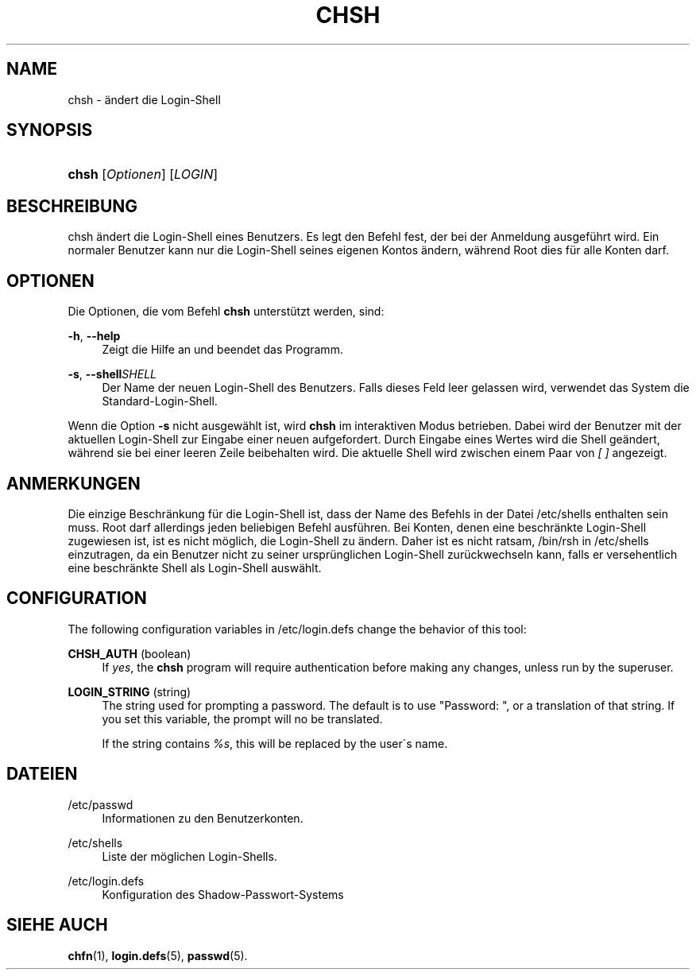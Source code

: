 '\" t
.\"     Title: chsh
.\"    Author: [FIXME: author] [see http://docbook.sf.net/el/author]
.\" Generator: DocBook XSL Stylesheets v1.75.1 <http://docbook.sf.net/>
.\"      Date: 24.07.2009
.\"    Manual: Dienstprogramme f\(:ur Benutzer
.\"    Source: Dienstprogramme f\(:ur Benutzer
.\"  Language: German
.\"
.TH "CHSH" "1" "24.07.2009" "Dienstprogramme f\(:ur Benutzer" "Dienstprogramme f\(:ur Benutzer"
.\" -----------------------------------------------------------------
.\" * set default formatting
.\" -----------------------------------------------------------------
.\" disable hyphenation
.nh
.\" disable justification (adjust text to left margin only)
.ad l
.\" -----------------------------------------------------------------
.\" * MAIN CONTENT STARTS HERE *
.\" -----------------------------------------------------------------
.SH "NAME"
chsh \- \(:andert die Login\-Shell
.SH "SYNOPSIS"
.HP \w'\fBchsh\fR\ 'u
\fBchsh\fR [\fIOptionen\fR] [\fILOGIN\fR]
.SH "BESCHREIBUNG"
.PP
chsh \(:andert die Login\-Shell eines Benutzers\&. Es legt den Befehl fest, der bei der Anmeldung ausgef\(:uhrt wird\&. Ein normaler Benutzer kann nur die Login\-Shell seines eigenen Kontos \(:andern, w\(:ahrend Root dies f\(:ur alle Konten darf\&.
.SH "OPTIONEN"
.PP
Die Optionen, die vom Befehl
\fBchsh\fR
unterst\(:utzt werden, sind:
.PP
\fB\-h\fR, \fB\-\-help\fR
.RS 4
Zeigt die Hilfe an und beendet das Programm\&.
.RE
.PP
\fB\-s\fR, \fB\-\-shell\fR\fISHELL\fR
.RS 4
Der Name der neuen Login\-Shell des Benutzers\&. Falls dieses Feld leer gelassen wird, verwendet das System die Standard\-Login\-Shell\&.
.RE
.PP
Wenn die Option
\fB\-s\fR
nicht ausgew\(:ahlt ist, wird
\fBchsh\fR
im interaktiven Modus betrieben\&. Dabei wird der Benutzer mit der aktuellen Login\-Shell zur Eingabe einer neuen aufgefordert\&. Durch Eingabe eines Wertes wird die Shell ge\(:andert, w\(:ahrend sie bei einer leeren Zeile beibehalten wird\&. Die aktuelle Shell wird zwischen einem Paar von
\fI[ ]\fR
angezeigt\&.
.SH "ANMERKUNGEN"
.PP
Die einzige Beschr\(:ankung f\(:ur die Login\-Shell ist, dass der Name des Befehls in der Datei
/etc/shells
enthalten sein muss\&. Root darf allerdings jeden beliebigen Befehl ausf\(:uhren\&. Bei Konten, denen eine beschr\(:ankte Login\-Shell zugewiesen ist, ist es nicht m\(:oglich, die Login\-Shell zu \(:andern\&. Daher ist es nicht ratsam,
/bin/rsh
in
/etc/shells
einzutragen, da ein Benutzer nicht zu seiner urspr\(:unglichen Login\-Shell zur\(:uckwechseln kann, falls er versehentlich eine beschr\(:ankte Shell als Login\-Shell ausw\(:ahlt\&.
.SH "CONFIGURATION"
.PP
The following configuration variables in
/etc/login\&.defs
change the behavior of this tool:
.PP
\fBCHSH_AUTH\fR (boolean)
.RS 4
If
\fIyes\fR, the
\fBchsh\fR
program will require authentication before making any changes, unless run by the superuser\&.
.RE
.PP
\fBLOGIN_STRING\fR (string)
.RS 4
The string used for prompting a password\&. The default is to use "Password: ", or a translation of that string\&. If you set this variable, the prompt will no be translated\&.
.sp
If the string contains
\fI%s\fR, this will be replaced by the user\'s name\&.
.RE
.SH "DATEIEN"
.PP
/etc/passwd
.RS 4
Informationen zu den Benutzerkonten\&.
.RE
.PP
/etc/shells
.RS 4
Liste der m\(:oglichen Login\-Shells\&.
.RE
.PP
/etc/login\&.defs
.RS 4
Konfiguration des Shadow\-Passwort\-Systems
.RE
.SH "SIEHE AUCH"
.PP
\fBchfn\fR(1),
\fBlogin.defs\fR(5),
\fBpasswd\fR(5)\&.
